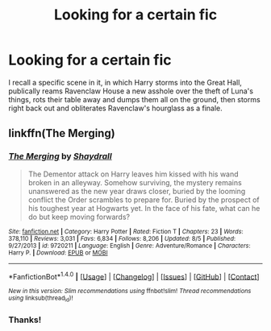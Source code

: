 #+TITLE: Looking for a certain fic

* Looking for a certain fic
:PROPERTIES:
:Author: lord_geryon
:Score: 4
:DateUnix: 1482991812.0
:DateShort: 2016-Dec-29
:FlairText: Request
:END:
I recall a specific scene in it, in which Harry storms into the Great Hall, publically reams Ravenclaw House a new asshole over the theft of Luna's things, rots their table away and dumps them all on the ground, then storms right back out and obliterates Ravenclaw's hourglass as a finale.


** linkffn(The Merging)
:PROPERTIES:
:Author: MarauderMoriarty
:Score: 1
:DateUnix: 1482999979.0
:DateShort: 2016-Dec-29
:END:

*** [[http://www.fanfiction.net/s/9720211/1/][*/The Merging/*]] by [[https://www.fanfiction.net/u/2102558/Shaydrall][/Shaydrall/]]

#+begin_quote
  The Dementor attack on Harry leaves him kissed with his wand broken in an alleyway. Somehow surviving, the mystery remains unanswered as the new year draws closer, buried by the looming conflict the Order scrambles to prepare for. Buried by the prospect of his toughest year at Hogwarts yet. In the face of his fate, what can he do but keep moving forwards?
#+end_quote

^{/Site/: [[http://www.fanfiction.net/][fanfiction.net]] *|* /Category/: Harry Potter *|* /Rated/: Fiction T *|* /Chapters/: 23 *|* /Words/: 378,110 *|* /Reviews/: 3,031 *|* /Favs/: 6,834 *|* /Follows/: 8,206 *|* /Updated/: 8/5 *|* /Published/: 9/27/2013 *|* /id/: 9720211 *|* /Language/: English *|* /Genre/: Adventure/Romance *|* /Characters/: Harry P. *|* /Download/: [[http://www.ff2ebook.com/old/ffn-bot/index.php?id=9720211&source=ff&filetype=epub][EPUB]] or [[http://www.ff2ebook.com/old/ffn-bot/index.php?id=9720211&source=ff&filetype=mobi][MOBI]]}

--------------

*FanfictionBot*^{1.4.0} *|* [[[https://github.com/tusing/reddit-ffn-bot/wiki/Usage][Usage]]] | [[[https://github.com/tusing/reddit-ffn-bot/wiki/Changelog][Changelog]]] | [[[https://github.com/tusing/reddit-ffn-bot/issues/][Issues]]] | [[[https://github.com/tusing/reddit-ffn-bot/][GitHub]]] | [[[https://www.reddit.com/message/compose?to=tusing][Contact]]]

^{/New in this version: Slim recommendations using/ ffnbot!slim! /Thread recommendations using/ linksub(thread_id)!}
:PROPERTIES:
:Author: FanfictionBot
:Score: 1
:DateUnix: 1482999997.0
:DateShort: 2016-Dec-29
:END:


*** Thanks!
:PROPERTIES:
:Author: lord_geryon
:Score: 1
:DateUnix: 1483019484.0
:DateShort: 2016-Dec-29
:END:
